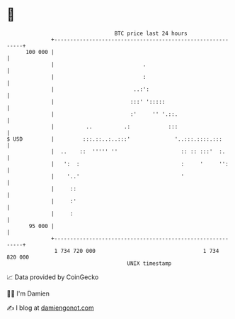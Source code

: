 * 👋

#+begin_example
                                     BTC price last 24 hours                    
                 +------------------------------------------------------------+ 
         100 000 |                                                            | 
                 |                            .                               | 
                 |                            :                               | 
                 |                         ..:':                              | 
                 |                        :::' ':::::                         | 
                 |                        :'     '' '.::.                     | 
                 |          ..          .:            :::                     | 
   $ USD         |         :::.::..:..:::'              '..:::.::::.:::       | 
                 |  ..    ::  ''''' ''                    :: :: :::'  :.      | 
                 |   ':  :                                :     '     '':     | 
                 |    '..'                                '                   | 
                 |     ::                                                     | 
                 |     :'                                                     | 
                 |     :                                                      | 
          95 000 |                                                            | 
                 +------------------------------------------------------------+ 
                  1 734 720 000                                  1 734 820 000  
                                         UNIX timestamp                         
#+end_example
📈 Data provided by CoinGecko

🧑‍💻 I'm Damien

✍️ I blog at [[https://www.damiengonot.com][damiengonot.com]]
